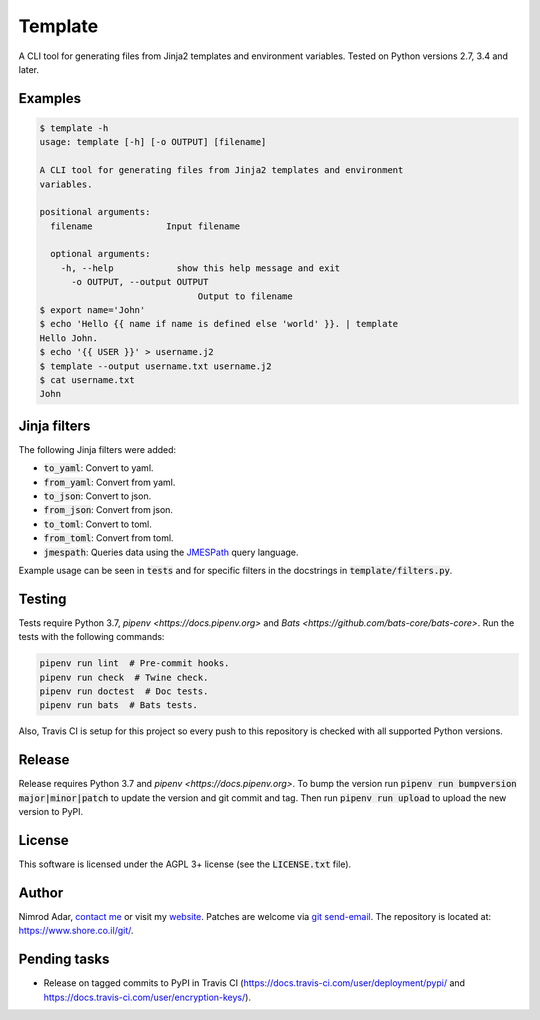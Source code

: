 Template
########

.. image:: https://travis-ci.org/adarnimrod/template.svg?branch=master
    :target: https://travis-ci.org/adarnimrod/template

A CLI tool for generating files from Jinja2 templates and environment
variables. Tested on Python versions 2.7, 3.4 and later.

Examples
--------

.. code:: shell

    $ template -h
    usage: template [-h] [-o OUTPUT] [filename]

    A CLI tool for generating files from Jinja2 templates and environment
    variables.

    positional arguments:
      filename              Input filename

      optional arguments:
        -h, --help            show this help message and exit
          -o OUTPUT, --output OUTPUT
                                  Output to filename
    $ export name='John'
    $ echo 'Hello {{ name if name is defined else 'world' }}. | template
    Hello John.
    $ echo '{{ USER }}' > username.j2
    $ template --output username.txt username.j2
    $ cat username.txt
    John


Jinja filters
-------------

The following Jinja filters were added:

- :code:`to_yaml`: Convert to yaml.
- :code:`from_yaml`: Convert from yaml.
- :code:`to_json`: Convert to json.
- :code:`from_json`: Convert from json.
- :code:`to_toml`: Convert to toml.
- :code:`from_toml`: Convert from toml.
- :code:`jmespath`: Queries data using the `JMESPath <http://jmespath.org/>`_
  query language.

Example usage can be seen in :code:`tests` and for specific filters in the
docstrings in :code:`template/filters.py`.

Testing
-------

Tests require Python 3.7, `pipenv <https://docs.pipenv.org>` and
`Bats <https://github.com/bats-core/bats-core>`. Run the tests with the
following commands:

.. code:: shell

   pipenv run lint  # Pre-commit hooks.
   pipenv run check  # Twine check.
   pipenv run doctest  # Doc tests.
   pipenv run bats  # Bats tests.

Also, Travis CI is setup for this project so every push to this repository is
checked with all supported Python versions.

Release
-------

Release requires Python 3.7 and `pipenv <https://docs.pipenv.org>`. To bump the
version run :code:`pipenv run bumpversion major|minor|patch` to update the
version and git commit and tag. Then run :code:`pipenv run upload` to upload the
new version to PyPI.

License
-------

This software is licensed under the AGPL 3+ license (see the :code:`LICENSE.txt`
file).

Author
------

Nimrod Adar, `contact me <nimrod@shore.co.il>`_ or visit my `website
<https://www.shore.co.il/>`_. Patches are welcome via `git send-email
<http://git-scm.com/book/en/v2/Git-Commands-Email>`_. The repository is located
at: https://www.shore.co.il/git/.

Pending tasks
-------------

- Release on tagged commits to PyPI in Travis CI
  (https://docs.travis-ci.com/user/deployment/pypi/ and
  https://docs.travis-ci.com/user/encryption-keys/).
